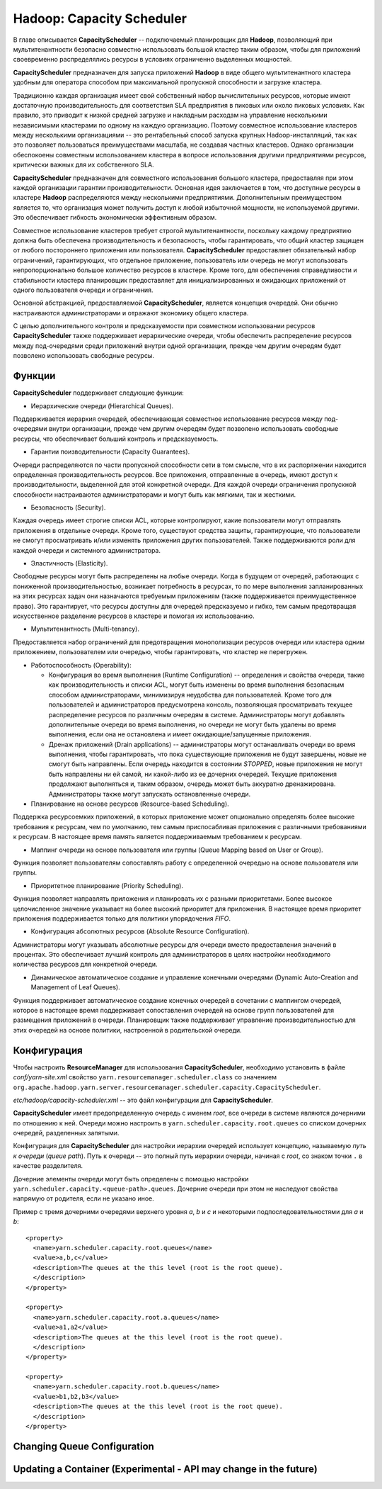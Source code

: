 Hadoop: Capacity Scheduler
============================

В главе описывается **CapacityScheduler** -- подключаемый планировщик для **Hadoop**, позволяющий при мультитенантности безопасно совместно использовать большой кластер таким образом, чтобы для приложений своевременно распределялись ресурсы в условиях ограниченно выделенных мощностей.

**CapacityScheduler** предназначен для запуска приложений **Hadoop** в виде общего мультитенантного кластера удобным для оператора способом при максимальной пропускной способности и загрузке кластера.

Традиционно каждая организация имеет свой собственный набор вычислительных ресурсов, которые имеют достаточную производительность для соответствия SLA предприятия в пиковых или около пиковых условиях. Как правило, это приводит к низкой средней загрузке и накладным расходам на управление несколькими независимыми кластерами по одному на каждую организацию. Поэтому совместное использование кластеров между несколькими организациями -- это рентабельный способ запуска крупных Hadoop-инсталляций, так как это позволяет пользоваться преимуществами  масштаба, не создавая частных кластеров. Однако организации обеспокоены совместным использованием кластера в вопросе использования другими предприятиями ресурсов, критически важных для их собственного SLA.

**CapacityScheduler** предназначен для совместного использования большого кластера, предоставляя при этом каждой организации гарантии производительности. Основная идея заключается в том, что доступные ресурсы в кластере **Hadoop** распределяются между несколькими предприятиями. Дополнительным преимуществом является то, что организация может получить доступ к любой избыточной мощности, не используемой другими. Это обеспечивает гибкость экономически эффективным образом.

Совместное использование кластеров требует строгой мультитенантности, поскольку каждому предприятию должна быть обеспечена производительность и безопасность, чтобы гарантировать, что общий кластер защищен от любого постороннего приложения или пользователя. **CapacityScheduler** предоставляет обязательный набор ограничений, гарантирующих, что отдельное приложение, пользователь или очередь не могут использовать непропорционально большое количество ресурсов в кластере. Кроме того, для обеспечения справедливости и стабильности кластера планировщик предоставляет для инициализированных и ожидающих приложений от одного пользователя очереди и ограничения.

Основной абстракцией, предоставляемой **CapacityScheduler**, является концепция очередей. Они обычно настраиваются администраторами и отражают экономику общего кластера.

С целью дополнительного контроля и предсказуемости при совместном использовании ресурсов **CapacityScheduler** также поддерживает иерархические очереди, чтобы обеспечить распределение ресурсов между под-очередями среди приложений внутри одной организации, прежде чем другим очередям будет позволено использовать свободные ресурсы.


Функции
-----------

**CapacityScheduler** поддерживает следующие функции:

+ Иерархические очереди (Hierarchical Queues). 

Поддерживается иерархия очередей, обеспечивающая совместное использование ресурсов между под-очередями внутри организации, прежде чем другим очередям будет позволено использовать свободные ресурсы, что обеспечивает больший контроль и предсказуемость.

+ Гарантии поизводительности (Capacity Guarantees). 

Очереди распределяются по части пропускной способности сети в том смысле, что в их распоряжении находится определенная производительность ресурсов. Все приложения, отправленные в очередь, имеют доступ к производительности, выделенной для этой конкретной очереди. Для каждой очереди ограничения пропускной способности настраиваются администраторами и могут быть как мягкими, так и жесткими.

+ Безопасность (Security). 

Каждая очередь имеет строгие списки ACL, которые контролируют, какие пользователи могут отправлять приложения в отдельные очереди. Кроме того, существуют средства защиты, гарантирующие, что пользователи не смогут просматривать и/или изменять приложения других пользователей. Также поддерживаются роли для каждой очереди и системного администратора.

+ Эластичность (Elasticity). 

Свободные ресурсы могут быть распределены на любые очереди. Когда в будущем от очередей, работающих с пониженной производительностью, возникает потребность в ресурсах, то по мере выполнения запланированных на этих ресурсах задач они назначаются требуемым приложениям (также поддерживается преимущественное право). Это гарантирует, что ресурсы доступны для очередей предсказуемо и гибко, тем самым предотвращая искусственное разделение ресурсов в кластере и помогая их использованию.

+ Мультитенантность (Multi-tenancy). 

Предоставляется набор ограничений для предотвращения монополизации ресурсов очереди или кластера одним приложением, пользователем или очередью, чтобы гарантировать, что кластер не перегружен.

+ Работоспособность (Operability):

  + Конфигурация во время выполнения (Runtime Configuration) -- определения и свойства очереди, такие как производительность и списки ACL, могут быть изменены во время выполнения безопасным способом администраторами, минимизируя неудобства для пользователей. Кроме того для пользователей и администраторов предусмотрена консоль, позволяющая просматривать текущее распределение ресурсов по различным очередям в системе. Администраторы могут добавлять дополнительные очереди во время выполнения, но очереди не могут быть удалены во время выполнения, если она не остановлена и имеет ожидающие/запущенные приложения.

  + Дренаж приложений (Drain applications) -- администраторы могут останавливать очереди во время выполнения, чтобы гарантировать, что пока существующие приложения не будут завершены, новые не смогут быть направлены. Если очередь находится в состоянии *STOPPED*, новые приложения не могут быть направлены ни ей самой, ни какой-либо из ее дочерних очередей. Текущие приложения продолжают выполняться и, таким образом, очередь может быть аккуратно дренажирована. Администраторы также могут запускать остановленные очереди.

+ Планирование на основе ресурсов (Resource-based Scheduling).

Поддержка ресурсоемких приложений, в которых приложение может опционально определять более высокие требования к ресурсам, чем по умолчанию, тем самым приспосабливая приложения с различными требованиями к ресурсам. В настоящее время память является поддерживаемым требованием к ресурсам.

+ Маппинг очереди на основе пользователя или группы (Queue Mapping based on User or Group).

Функция позволяет пользователям сопоставлять работу с определенной очередью на основе пользователя или группы.

+ Приоритетное планирование (Priority Scheduling). 

Функция позволяет направлять приложения и планировать их с разными приоритетами. Более высокое целочисленное значение указывает на более высокий приоритет для приложения. В настоящее время приоритет приложения поддерживается только для политики упорядочения *FIFO*.

+ Конфигурация абсолютных ресурсов (Absolute Resource Configuration).

Администраторы могут указывать абсолютные ресурсы для очереди вместо предоставления значений в процентах. Это обеспечивает лучший контроль для администраторов в целях настройки необходимого количества ресурсов для конкретной очереди.

+ Динамическое автоматическое создание и управление конечными очередями (Dynamic Auto-Creation and Management of Leaf Queues). 

Функция поддерживает автоматическое создание конечных очередей в сочетании с маппингом очередей, которое в настоящее время поддерживает сопоставления очередей на основе групп пользователей для размещения приложений в очереди. Планировщик также поддерживает управление производительностью для этих очередей на основе политики, настроенной в родительской очереди.


Конфигурация
----------------

Чтобы настроить **ResourceManager** для использования **CapacityScheduler**, необходимо установить в файле *conf/yarn-site.xml* свойство ``yarn.resourcemanager.scheduler.class`` со значением ``org.apache.hadoop.yarn.server.resourcemanager.scheduler.capacity.CapacityScheduler``.

*etc/hadoop/capacity-scheduler.xml* -- это файл конфигурации для **CapacityScheduler**.

**CapacityScheduler** имеет предопределенную очередь с именем *root*, все очереди в системе являются дочерними по отношению к ней. Очереди можно настроить в ``yarn.scheduler.capacity.root.queues`` со списком дочерних очередей, разделенных запятыми.

Конфигурация для **CapacityScheduler** для настройки иерархии очередей использует концепцию, называемую *путь к очереди* (*queue path*). Путь к очереди -- это полный путь иерархии очереди, начиная с *root*, со знаком точки ``.`` в качестве разделителя.

Дочерние элементы очереди могут быть определены с помощью настройки ``yarn.scheduler.capacity.<queue-path>.queues``. Дочерние очереди при этом не наследуют свойства напрямую от родителя, если не указано иное.

Пример с тремя дочерними очередями верхнего уровня *a*, *b* и *c* и некоторыми подпоследовательностями для *a* и *b*:

::

 <property>
   <name>yarn.scheduler.capacity.root.queues</name>
   <value>a,b,c</value>
   <description>The queues at the this level (root is the root queue).
   </description>
 </property>
 
 <property>
   <name>yarn.scheduler.capacity.root.a.queues</name>
   <value>a1,a2</value>
   <description>The queues at the this level (root is the root queue).
   </description>
 </property>
 
 <property>
   <name>yarn.scheduler.capacity.root.b.queues</name>
   <value>b1,b2,b3</value>
   <description>The queues at the this level (root is the root queue).
   </description>
 </property>






Changing Queue Configuration
------------------------------




Updating a Container (Experimental - API may change in the future)
--------------------------------------------------------------------
